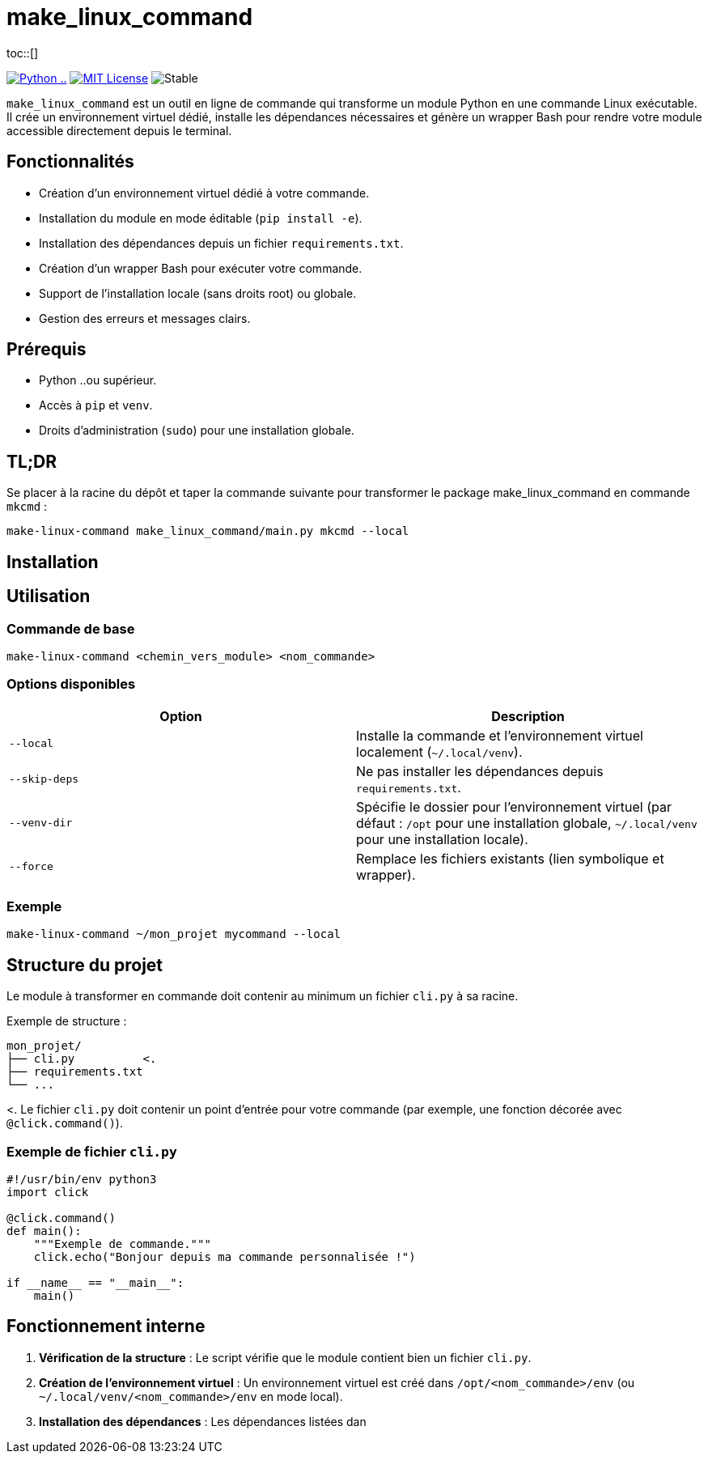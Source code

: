 = make_linux_command
:toc: macro
:toc-title: Table des matières
:toclevels: 3
:source-highlighter: pygments
ifdef::env-github[]
:tip-caption: :bulb:
:note-caption: :information_source:
:important-caption: :heavy_exclamation_mark:
:caution-caption: :fire:
:warning-caption: :warning:
endif::[]
toc::[]

image:https://img.shields.io/badge/Python-...-blue[Python .., link="https://www.python.org/"]
image:https://img.shields.io/badge/license-MIT-green[MIT License, link="https://opensource.org/licenses/MIT"]
image:https://img.shields.io/badge/status-stable-brightgreen[Stable]

`make_linux_command` est un outil en ligne de commande qui transforme un module Python en une commande Linux exécutable.
Il crée un environnement virtuel dédié, installe les dépendances nécessaires et génère un wrapper Bash pour rendre votre module accessible directement depuis le terminal.

== Fonctionnalités
- Création d'un environnement virtuel dédié à votre commande.
- Installation du module en mode éditable (`pip install -e`).
- Installation des dépendances depuis un fichier `requirements.txt`.
- Création d'un wrapper Bash pour exécuter votre commande.
- Support de l'installation locale (sans droits root) ou globale.
- Gestion des erreurs et messages clairs.

== Prérequis
- Python ..ou supérieur.
- Accès à `pip` et `venv`.
- Droits d'administration (`sudo`) pour une installation globale.

== TL;DR

Se placer à la racine du dépôt et taper la commande suivante pour transformer le package make_linux_command en commande `mkcmd` :

[source, bash]
make-linux-command make_linux_command/main.py mkcmd --local

== Installation

== Utilisation

=== Commande de base
[source,bash]
----
make-linux-command <chemin_vers_module> <nom_commande>
----

=== Options disponibles
|===
| Option | Description

| `--local`
| Installe la commande et l'environnement virtuel localement (`~/.local/venv`).

| `--skip-deps`
| Ne pas installer les dépendances depuis `requirements.txt`.

| `--venv-dir`
| Spécifie le dossier pour l'environnement virtuel (par défaut : `/opt` pour une installation globale, `~/.local/venv` pour une installation locale).

| `--force`
| Remplace les fichiers existants (lien symbolique et wrapper).
|===

=== Exemple
[source,bash]
----
make-linux-command ~/mon_projet mycommand --local
----

== Structure du projet

Le module à transformer en commande doit contenir au minimum un fichier `cli.py` à sa racine.

Exemple de structure :
----
mon_projet/
├── cli.py          <.
├── requirements.txt
└── ...
----
<. Le fichier `cli.py` doit contenir un point d'entrée pour votre commande (par exemple, une fonction décorée avec `@click.command()`).

=== Exemple de fichier `cli.py`

[source,python]
----
#!/usr/bin/env python3
import click

@click.command()
def main():
    """Exemple de commande."""
    click.echo("Bonjour depuis ma commande personnalisée !")

if __name__ == "__main__":
    main()
----

== Fonctionnement interne

. **Vérification de la structure** : Le script vérifie que le module contient bien un fichier `cli.py`.
. **Création de l'environnement virtuel** : Un environnement virtuel est créé dans `/opt/<nom_commande>/env` (ou `~/.local/venv/<nom_commande>/env` en mode local).
. **Installation des dépendances** : Les dépendances listées dan
